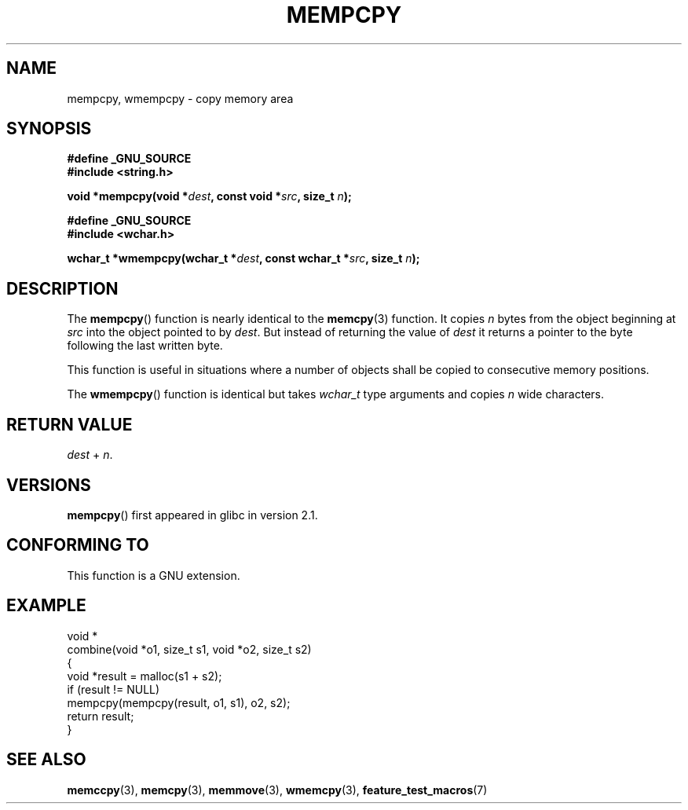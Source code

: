 .\" Copyright 2002 Walter Harms (walter.harms@informatik.uni-oldenburg.de)
.\" Distributed under GPL
.\" based on glibc infopages
.\"
.\" aeb, 2003, polished a little
.TH MEMPCPY 3 2003-11-11 "GNU" "Linux Programmer's Manual"
.SH NAME
mempcpy, wmempcpy  \- copy memory area
.SH SYNOPSIS
.nf
.B #define _GNU_SOURCE
.br
.B #include <string.h>
.sp
.BI "void *mempcpy(void *" dest ", const void *" src ", size_t " n );
.sp
.B #define _GNU_SOURCE
.br
.B #include <wchar.h>
.sp
.BI "wchar_t *wmempcpy(wchar_t *" dest ", const wchar_t *" src ", size_t " n );
.fi
.SH DESCRIPTION
The
.BR mempcpy ()
function is nearly identical to the
.BR memcpy (3)
function.
It copies
.I n
bytes from the object beginning at
.I src
into the object pointed to by
.IR dest .
But instead of returning the value of
.I dest
it returns a pointer to the byte following the last written byte.
.PP
This function is useful in situations where a number of objects
shall be copied to consecutive memory positions.
.PP
The
.BR wmempcpy ()
function is identical but takes
.I wchar_t
type arguments and copies
.I n
wide characters.
.SH "RETURN VALUE"
\fIdest\fP + \fIn\fP.
.SH VERSIONS
.BR mempcpy ()
first appeared in glibc in version 2.1.
.SH "CONFORMING TO"
This function is a GNU extension.
.SH "EXAMPLE"
.nf
void *
combine(void *o1, size_t s1, void *o2, size_t s2)
{
    void *result = malloc(s1 + s2);
    if (result != NULL)
        mempcpy(mempcpy(result, o1, s1), o2, s2);
    return result;
}
.fi
.SH "SEE ALSO"
.BR memccpy (3),
.BR memcpy (3),
.BR memmove (3),
.BR wmemcpy (3),
.BR feature_test_macros (7)
